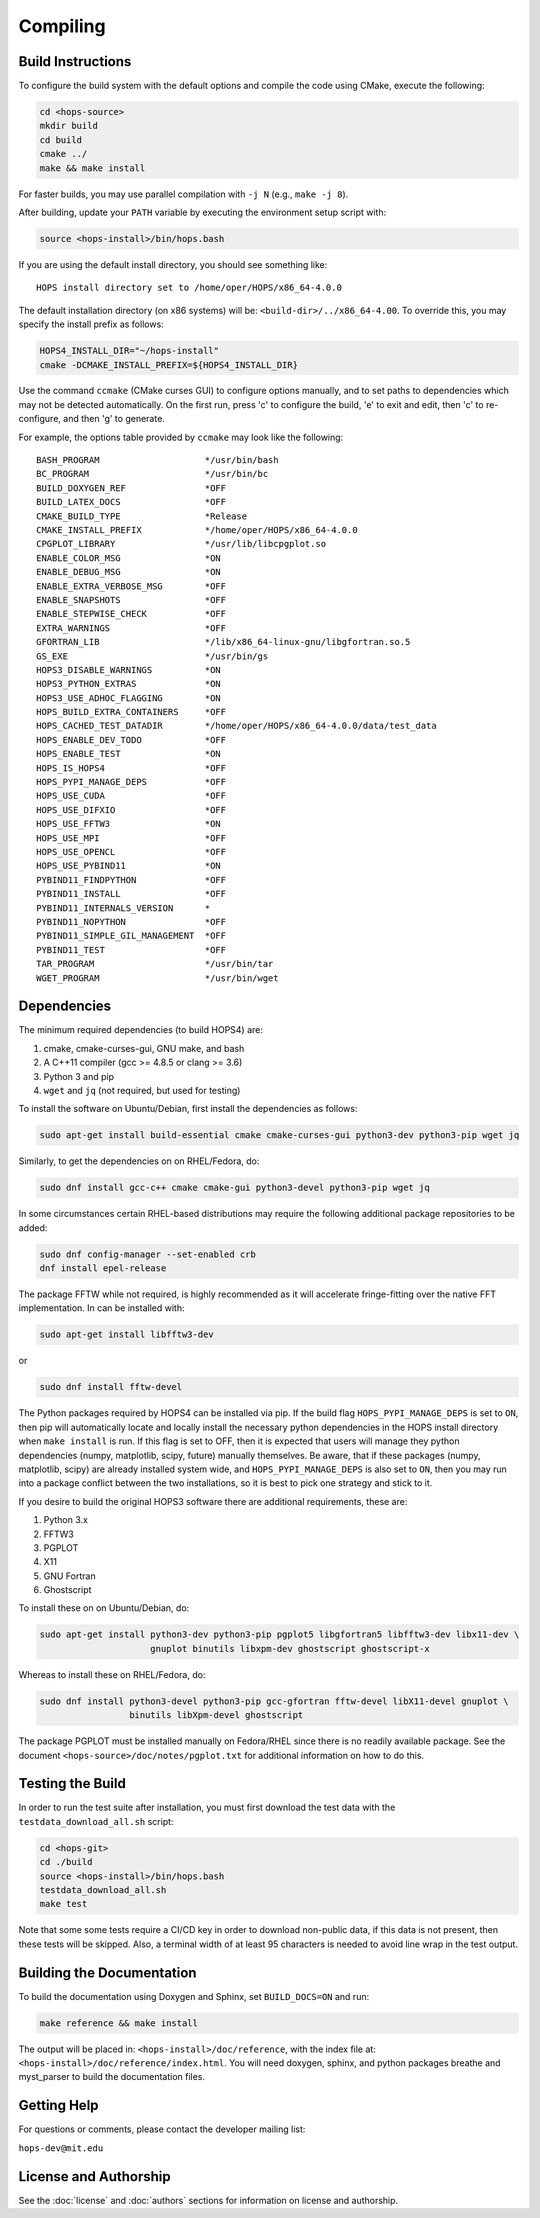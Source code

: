 =============
Compiling
=============

Build Instructions
------------------

To configure the build system with the default options and compile the code using CMake, execute the following:

.. code-block:: bash

   cd <hops-source>
   mkdir build
   cd build
   cmake ../
   make && make install

For faster builds, you may use parallel compilation with ``-j N`` (e.g., ``make -j 8``).

After building, update your ``PATH`` variable by executing the environment setup script with:

.. code-block:: bash

   source <hops-install>/bin/hops.bash

If you are using the default install directory, you should see something like:

::

   HOPS install directory set to /home/oper/HOPS/x86_64-4.0.0

The default installation directory (on x86 systems) will be: ``<build-dir>/../x86_64-4.00``. 
To override this, you may specify the install prefix as follows:

.. code-block:: bash

   HOPS4_INSTALL_DIR="~/hops-install"
   cmake -DCMAKE_INSTALL_PREFIX=${HOPS4_INSTALL_DIR}

Use the command ``ccmake`` (CMake curses GUI) to configure options manually, and to set paths to dependencies which may not be detected automatically. 
On the first run, press 'c' to configure the build, 'e' to exit and edit, then 'c' to re-configure, and then 'g' to generate.

For example, the options table provided by ``ccmake`` may look like the following:

::

  BASH_PROGRAM                    */usr/bin/bash
  BC_PROGRAM                      */usr/bin/bc
  BUILD_DOXYGEN_REF               *OFF
  BUILD_LATEX_DOCS                *OFF
  CMAKE_BUILD_TYPE                *Release
  CMAKE_INSTALL_PREFIX            */home/oper/HOPS/x86_64-4.0.0
  CPGPLOT_LIBRARY                 */usr/lib/libcpgplot.so
  ENABLE_COLOR_MSG                *ON
  ENABLE_DEBUG_MSG                *ON
  ENABLE_EXTRA_VERBOSE_MSG        *OFF
  ENABLE_SNAPSHOTS                *OFF
  ENABLE_STEPWISE_CHECK           *OFF
  EXTRA_WARNINGS                  *OFF
  GFORTRAN_LIB                    */lib/x86_64-linux-gnu/libgfortran.so.5
  GS_EXE                          */usr/bin/gs
  HOPS3_DISABLE_WARNINGS          *ON
  HOPS3_PYTHON_EXTRAS             *ON
  HOPS3_USE_ADHOC_FLAGGING        *ON
  HOPS_BUILD_EXTRA_CONTAINERS     *OFF
  HOPS_CACHED_TEST_DATADIR        */home/oper/HOPS/x86_64-4.0.0/data/test_data
  HOPS_ENABLE_DEV_TODO            *OFF
  HOPS_ENABLE_TEST                *ON
  HOPS_IS_HOPS4                   *OFF
  HOPS_PYPI_MANAGE_DEPS           *OFF
  HOPS_USE_CUDA                   *OFF
  HOPS_USE_DIFXIO                 *OFF
  HOPS_USE_FFTW3                  *ON
  HOPS_USE_MPI                    *OFF
  HOPS_USE_OPENCL                 *OFF
  HOPS_USE_PYBIND11               *ON
  PYBIND11_FINDPYTHON             *OFF
  PYBIND11_INSTALL                *OFF
  PYBIND11_INTERNALS_VERSION      *
  PYBIND11_NOPYTHON               *OFF
  PYBIND11_SIMPLE_GIL_MANAGEMENT  *OFF
  PYBIND11_TEST                   *OFF
  TAR_PROGRAM                     */usr/bin/tar
  WGET_PROGRAM                    */usr/bin/wget

Dependencies
------------

The minimum required dependencies (to build HOPS4) are:

1. cmake, cmake-curses-gui, GNU make, and bash
2. A C++11 compiler (gcc >= 4.8.5 or clang >= 3.6)
3. Python 3 and pip
4. ``wget`` and ``jq`` (not required, but used for testing)

To install the software on Ubuntu/Debian, first install the dependencies as follows:

.. code-block:: bash

   sudo apt-get install build-essential cmake cmake-curses-gui python3-dev python3-pip wget jq

Similarly, to get the dependencies on on RHEL/Fedora, do:

.. code-block:: bash

   sudo dnf install gcc-c++ cmake cmake-gui python3-devel python3-pip wget jq

In some circumstances certain RHEL-based distributions may require the following additional package repositories to be added:

.. code-block:: bash

   sudo dnf config-manager --set-enabled crb
   dnf install epel-release

The package FFTW while not required, is highly recommended as it will accelerate fringe-fitting over the native FFT implementation. In can be installed with:

.. code-block:: bash

   sudo apt-get install libfftw3-dev

or

.. code-block:: bash

   sudo dnf install fftw-devel

The Python packages required by HOPS4 can be installed via pip.
If the build flag ``HOPS_PYPI_MANAGE_DEPS`` is set to ``ON``, then pip will automatically locate and locally install the necessary python dependencies
in the HOPS install directory when ``make install`` is run. If this flag is set to OFF, then it is expected that users will manage they python dependencies (numpy, matplotlib, scipy, future)
manually themselves. Be aware, that if these packages (numpy, matplotlib, scipy) are already installed system wide, and ``HOPS_PYPI_MANAGE_DEPS`` is also set to ``ON``, then
you may run into a package conflict between the two installations, so it is best to pick one strategy and stick to it.

If you desire to build the original HOPS3 software there are additional requirements, these are:

1. Python 3.x
2. FFTW3
3. PGPLOT
4. X11
5. GNU Fortran
6. Ghostscript

To install these on on Ubuntu/Debian, do:

.. code-block:: bash

   sudo apt-get install python3-dev python3-pip pgplot5 libgfortran5 libfftw3-dev libx11-dev \
                        gnuplot binutils libxpm-dev ghostscript ghostscript-x

Whereas to install these on RHEL/Fedora, do:

.. code-block:: bash

   sudo dnf install python3-devel python3-pip gcc-gfortran fftw-devel libX11-devel gnuplot \
                    binutils libXpm-devel ghostscript

The package PGPLOT must be installed manually on Fedora/RHEL since there is no readily available package. See the document ``<hops-source>/doc/notes/pgplot.txt``
for additional information on how to do this.

Testing the Build
-----------------

In order to run the test suite after installation, you must first download the test data with the ``testdata_download_all.sh`` script:

.. code-block:: bash

   cd <hops-git>
   cd ./build
   source <hops-install>/bin/hops.bash
   testdata_download_all.sh
   make test

Note that some some tests require a CI/CD key in order to download non-public data, if this data is not present, then these tests will be skipped.
Also, a terminal width of at least 95 characters is needed to avoid line wrap in the test output.

Building the Documentation
--------------------------

To build the documentation using Doxygen and Sphinx, set ``BUILD_DOCS=ON`` and run:

.. code-block:: bash

   make reference && make install

The output will be placed in: ``<hops-install>/doc/reference``, with the index file at: ``<hops-install>/doc/reference/index.html``.
You will need doxygen, sphinx, and python packages breathe and myst_parser to build the documentation files.

Getting Help
------------

For questions or comments, please contact the developer mailing list:

``hops-dev@mit.edu``

License and Authorship
-----------------------

See the :doc:`license` and :doc:`authors` sections for information on license and authorship.
